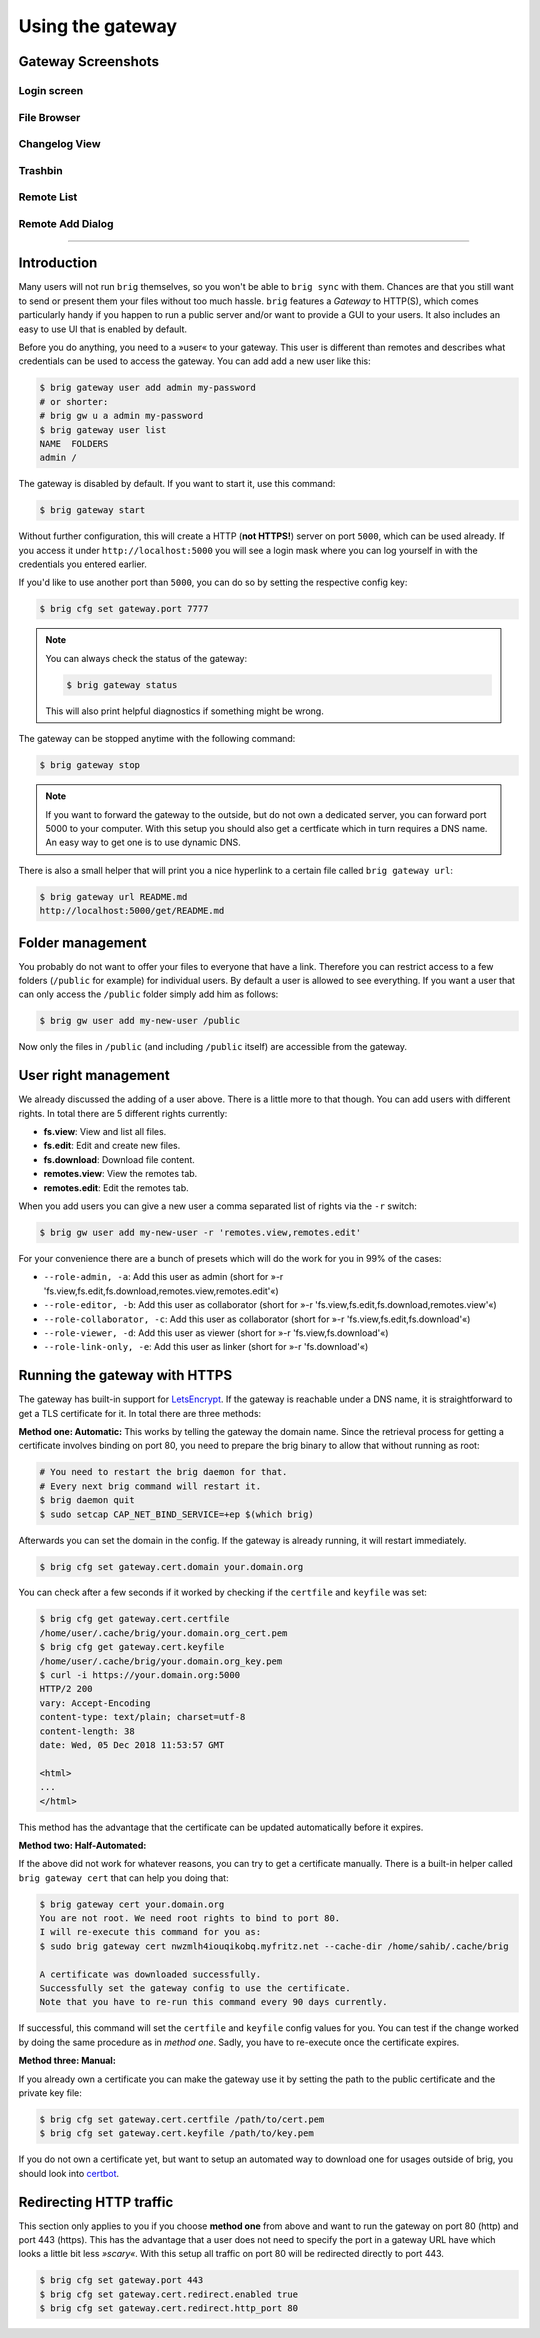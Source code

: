 Using the gateway
-----------------

Gateway Screenshots
~~~~~~~~~~~~~~~~~~~

Login screen
^^^^^^^^^^^^

.. image:: ../_static/gateway-login.png
    :alt: Gateway login screen
    :width: 66%

File Browser
^^^^^^^^^^^^

.. image:: ../_static/gateway-files.png
    :alt: Gateway files view
    :width: 66%

Changelog View
^^^^^^^^^^^^^^

.. image:: ../_static/gateway-changelog.png
    :alt: Gateway changelog view
    :width: 66%

Trashbin
^^^^^^^^

.. image:: ../_static/gateway-trashbin.png
    :alt: Gateway trashbin view
    :width: 66%

Remote List
^^^^^^^^^^^

.. image:: ../_static/gateway-remotes.png
    :alt: Gateway remotes view
    :width: 66%

Remote Add Dialog
^^^^^^^^^^^^^^^^^

.. image:: ../_static/gateway-add-remote.png
    :alt: Gateway add remote view
    :width: 66%

---------

Introduction
~~~~~~~~~~~~

Many users will not run ``brig`` themselves, so you won't be able to ``brig
sync`` with them. Chances are that you still want to send or present them your
files without too much hassle. ``brig`` features a *Gateway* to HTTP(S), which
comes particularly handy if you happen to run a public server and/or want to
provide a GUI to your users. It also includes an easy to use UI that is enabled
by default.

Before you do anything, you need to a »user« to your gateway. This user is different
than remotes and describes what credentials can be used to access the gateway.
You can add add a new user like this:

.. code-block:: bash

    $ brig gateway user add admin my-password
    # or shorter:
    # brig gw u a admin my-password
    $ brig gateway user list
    NAME  FOLDERS
    admin /

The gateway is disabled by default. If you want to start it, use this command:

.. code-block:: bash

    $ brig gateway start

Without further configuration, this will create a HTTP (**not HTTPS!**) server
on port ``5000``, which can be used already. If you access it under
``http://localhost:5000`` you will see a login mask where you can log yourself
in with the credentials you entered earlier.

If you'd like to use another port than ``5000``, you can do so by setting the
respective config key:

.. code-block:: bash

    $ brig cfg set gateway.port 7777

.. note::

    You can always check the status of the gateway:

    .. code-block:: bash

        $ brig gateway status

    This will also print helpful diagnostics if something might be wrong.

The gateway can be stopped anytime with the following command:

.. code-block:: bash

    $ brig gateway stop

.. note::

    If you want to forward the gateway to the outside, but do not own
    a dedicated server, you can forward port 5000 to your computer. With this
    setup you should also get a certficate which in turn requires a DNS name.
    An easy way to get one is to use dynamic DNS.

There is also a small helper that will print you a nice hyperlink to a certain
file called ``brig gateway url``:

.. code-block:: bash

    $ brig gateway url README.md
    http://localhost:5000/get/README.md

Folder management
~~~~~~~~~~~~~~~~~

You probably do not want to offer your files to everyone that have a link.
Therefore you can restrict access to a few folders (``/public`` for example)
for individual users. By default a user is allowed to see everything. If you want
a user that can only access the ``/public`` folder simply add him as follows:

.. code-block:: bash

    $ brig gw user add my-new-user /public

Now only the files in ``/public`` (and including ``/public`` itself) are
accessible from the gateway.

User right management
~~~~~~~~~~~~~~~~~~~~~

We already discussed the adding of a user above. There is a little more to that though.
You can add users with different rights. In total there are 5 different rights currently:

* **fs.view**: View and list all files.
* **fs.edit**: Edit and create new files.
* **fs.download**: Download file content.
* **remotes.view**: View the remotes tab.
* **remotes.edit**: Edit the remotes tab.

When you add users you can give a new user a comma separated list of rights via the ``-r`` switch:

.. code-block:: bash

   $ brig gw user add my-new-user -r 'remotes.view,remotes.edit'

For your convenience there are a bunch of presets which will do the work for you in 99% of the cases:

* ``--role-admin, -a``: Add this user as admin (short for »-r 'fs.view,fs.edit,fs.download,remotes.view,remotes.edit'«)
* ``--role-editor, -b``: Add this user as collaborator (short for »-r 'fs.view,fs.edit,fs.download,remotes.view'«)
* ``--role-collaborator, -c``: Add this user as collaborator (short for »-r 'fs.view,fs.edit,fs.download'«)
* ``--role-viewer, -d``: Add this user as viewer (short for »-r 'fs.view,fs.download'«)
* ``--role-link-only, -e``: Add this user as linker (short for »-r 'fs.download'«)

Running the gateway with HTTPS
~~~~~~~~~~~~~~~~~~~~~~~~~~~~~~

The gateway has built-in support for `LetsEncrypt <https://letsencrypt.org/>`_.
If the gateway is reachable under a DNS name, it is straightforward to get
a TLS certificate for it. In total there are three methods:

**Method one: Automatic:** This works by telling the gateway the domain name.
Since the retrieval process for getting a certificate involves binding on port 80,
you need to prepare the brig binary to allow that without running as root:

.. code-block:: bash

    # You need to restart the brig daemon for that.
    # Every next brig command will restart it.
    $ brig daemon quit
    $ sudo setcap CAP_NET_BIND_SERVICE=+ep $(which brig)

Afterwards you can set the domain in the config. If the gateway is already running,
it will restart immediately.

.. code-block:: bash

    $ brig cfg set gateway.cert.domain your.domain.org

You can check after a few seconds if it worked by checking if the ``certfile`` and ``keyfile``
was set:

.. code-block:: bash

    $ brig cfg get gateway.cert.certfile
    /home/user/.cache/brig/your.domain.org_cert.pem
    $ brig cfg get gateway.cert.keyfile
    /home/user/.cache/brig/your.domain.org_key.pem
    $ curl -i https://your.domain.org:5000
    HTTP/2 200
    vary: Accept-Encoding
    content-type: text/plain; charset=utf-8
    content-length: 38
    date: Wed, 05 Dec 2018 11:53:57 GMT

    <html>
    ...
    </html>


This method has the advantage that the certificate can be updated automatically
before it expires.

**Method two: Half-Automated:**

If the above did not work for whatever reasons, you can try to get a certificate manually.
There is a built-in helper called ``brig gateway cert`` that can help you doing that:

.. code-block:: bash

    $ brig gateway cert your.domain.org
    You are not root. We need root rights to bind to port 80.
    I will re-execute this command for you as:
    $ sudo brig gateway cert nwzmlh4iouqikobq.myfritz.net --cache-dir /home/sahib/.cache/brig

    A certificate was downloaded successfully.
    Successfully set the gateway config to use the certificate.
    Note that you have to re-run this command every 90 days currently.

If successful, this command will set the ``certfile`` and ``keyfile`` config
values for you. You can test if the change worked by doing the same procedure
as in *method one*. Sadly, you have to re-execute once the certificate expires.

**Method three: Manual:**

If you already own a certificate you can make the gateway use it by setting the path
to the public certificate and the private key file:

.. code-block:: bash

    $ brig cfg set gateway.cert.certfile /path/to/cert.pem
    $ brig cfg set gateway.cert.keyfile /path/to/key.pem

If you do not own a certificate yet, but want to setup an automated way to
download one for usages outside of brig, you should look into
`certbot <https://certbot.eff.org/docs/>`_.

Redirecting HTTP traffic
~~~~~~~~~~~~~~~~~~~~~~~~

This section only applies to you if you choose **method one** from above and
want to run the gateway on port 80 (http) and port 443 (https). This has the
advantage that a user does not need to specify the port in a gateway URL have
which looks a little bit less *»scary«*. With this setup all traffic on port 80
will be redirected directly to port 443.

.. code-block:: bash

    $ brig cfg set gateway.port 443
    $ brig cfg set gateway.cert.redirect.enabled true
    $ brig cfg set gateway.cert.redirect.http_port 80
